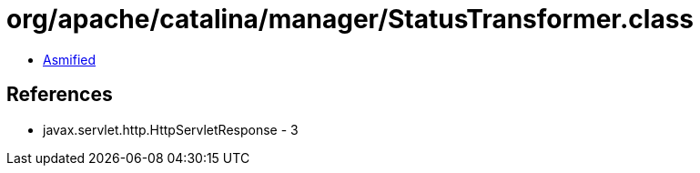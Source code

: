 = org/apache/catalina/manager/StatusTransformer.class

 - link:StatusTransformer-asmified.java[Asmified]

== References

 - javax.servlet.http.HttpServletResponse - 3

